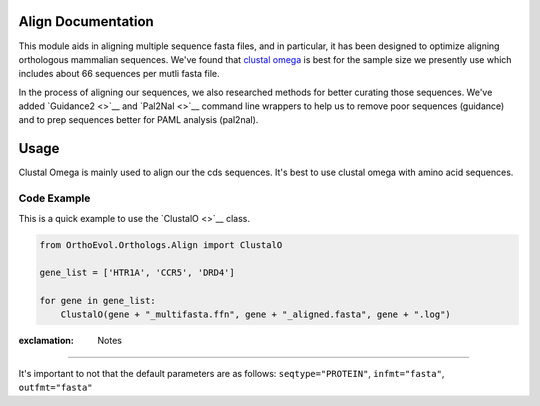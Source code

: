 Align Documentation
-------------------

This module aids in aligning multiple sequence fasta files, and in
particular, it has been designed to optimize aligning orthologous
mammalian sequences. We've found that `clustal
omega <http://www.ebi.ac.uk/Tools/msa/clustalo/help/faq.html>`__ is best
for the sample size we presently use which includes about 66 sequences
per mutli fasta file.

In the process of aligning our sequences, we also researched methods for
better curating those sequences. We've added `Guidance2 <>`__ and
`Pal2Nal <>`__ command line wrappers to help us to remove poor sequences
(guidance) and to prep sequences better for PAML analysis (pal2nal).

Usage
-----

Clustal Omega is mainly used to align our the cds sequences. It's best
to use clustal omega with amino acid sequences.

Code Example
^^^^^^^^^^^^

This is a quick example to use the `ClustalO <>`__ class.

.. code:: python

    from OrthoEvol.Orthologs.Align import ClustalO

    gene_list = ['HTR1A', 'CCR5', 'DRD4']

    for gene in gene_list:
        ClustalO(gene + "_multifasta.ffn", gene + "_aligned.fasta", gene + ".log")

:exclamation: Notes
-------------------

It's important to not that the default parameters are as follows:
``seqtype="PROTEIN"``, ``infmt="fasta"``, ``outfmt="fasta"``
